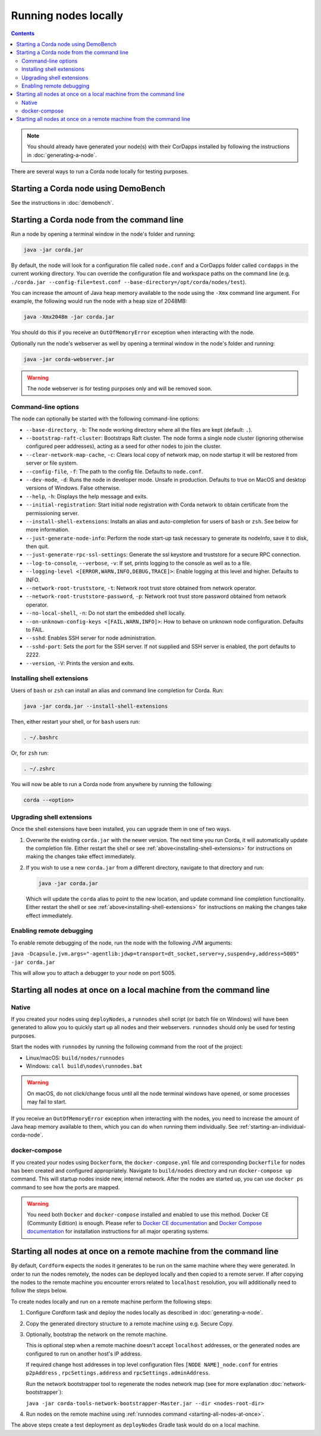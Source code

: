 Running nodes locally
=====================

.. contents::

.. note:: You should already have generated your node(s) with their CorDapps installed by following the instructions in
   :doc:`generating-a-node`.

There are several ways to run a Corda node locally for testing purposes.

Starting a Corda node using DemoBench
-------------------------------------
See the instructions in :doc:`demobench`.

.. _starting-an-individual-corda-node:

Starting a Corda node from the command line
-------------------------------------------
Run a node by opening a terminal window in the node's folder and running:

.. code-block:: shell

   java -jar corda.jar

By default, the node will look for a configuration file called ``node.conf`` and a CorDapps folder called ``cordapps``
in the current working directory. You can override the configuration file and workspace paths on the command line (e.g.
``./corda.jar --config-file=test.conf --base-directory=/opt/corda/nodes/test``).

You can increase the amount of Java heap memory available to the node using the ``-Xmx`` command line argument. For
example, the following would run the node with a heap size of 2048MB:

.. code-block:: shell

   java -Xmx2048m -jar corda.jar

You should do this if you receive an ``OutOfMemoryError`` exception when interacting with the node.

Optionally run the node's webserver as well by opening a terminal window in the node's folder and running:

.. code-block:: shell

   java -jar corda-webserver.jar

.. warning:: The node webserver is for testing purposes only and will be removed soon.

Command-line options
~~~~~~~~~~~~~~~~~~~~
The node can optionally be started with the following command-line options:

* ``--base-directory``, ``-b``: The node working directory where all the files are kept (default: ``.``).
* ``--bootstrap-raft-cluster``: Bootstraps Raft cluster. The node forms a single node cluster (ignoring otherwise configured peer 
  addresses), acting as a seed for other nodes to join the cluster.
* ``--clear-network-map-cache``, ``-c``: Clears local copy of network map, on node startup it will be restored from server or file system.
* ``--config-file``, ``-f``: The path to the config file. Defaults to ``node.conf``.
* ``--dev-mode``, ``-d``: Runs the node in developer mode. Unsafe in production. Defaults to true on MacOS and desktop versions of Windows. False otherwise.
* ``--help``, ``-h``: Displays the help message and exits.
* ``--initial-registration``: Start initial node registration with Corda network to obtain certificate from the permissioning 
  server.
* ``--install-shell-extensions``: Installs an alias and auto-completion for users of ``bash`` or ``zsh``. See below for more information.
* ``--just-generate-node-info``: Perform the node start-up task necessary to generate its nodeInfo, save it to disk, then 
  quit.
* ``--just-generate-rpc-ssl-settings``: Generate the ssl keystore and truststore for a secure RPC connection.
* ``--log-to-console``, ``--verbose``, ``-v``: If set, prints logging to the console as well as to a file.
* ``--logging-level <[ERROR,WARN,INFO,DEBUG,TRACE]>``: Enable logging at this level and higher. Defaults to INFO.
* ``--network-root-truststore``, ``-t``: Network root trust store obtained from network operator.
* ``--network-root-truststore-password``, ``-p``: Network root trust store password obtained from network operator.
* ``--no-local-shell``, ``-n``: Do not start the embedded shell locally.
* ``--on-unknown-config-keys <[FAIL,WARN,INFO]>``: How to behave on unknown node configuration. Defaults to FAIL.
* ``--sshd``: Enables SSH server for node administration.
* ``--sshd-port``: Sets the port for the SSH server. If not supplied and SSH server is enabled, the port defaults to 2222.
* ``--version``, ``-V``: Prints the version and exits.

.. _installing-shell-extensions:

Installing shell extensions
~~~~~~~~~~~~~~~~~~~~~~~~~~~

Users of ``bash`` or ``zsh`` can install an alias and command line completion for Corda. Run:

.. code-block:: shell

   java -jar corda.jar --install-shell-extensions

Then, either restart your shell, or for ``bash`` users run:

.. code-block:: shell

   . ~/.bashrc

Or, for ``zsh`` run:

.. code-block:: shell

   . ~/.zshrc

You will now be able to run a Corda node from anywhere by running the following:

.. code-block:: shell

   corda --<option>

Upgrading shell extensions
~~~~~~~~~~~~~~~~~~~~~~~~~~

Once the shell extensions have been installed, you can upgrade them in one of two ways.

1) Overwrite the existing ``corda.jar`` with the newer version. The next time you run Corda, it will automatically update
   the completion file. Either restart the shell or see :ref:`above<installing-shell-extensions>` for instructions
   on making the changes take effect immediately.
2) If you wish to use a new ``corda.jar`` from a different directory, navigate to that directory and run:

   .. code-block:: shell

      java -jar corda.jar

   Which will update the ``corda`` alias to point to the new location, and update command line completion functionality. Either
   restart the shell or see :ref:`above<installing-shell-extensions>` for instructions on making the changes take effect immediately.


.. _enabling-remote-debugging:

Enabling remote debugging
~~~~~~~~~~~~~~~~~~~~~~~~~
To enable remote debugging of the node, run the node with the following JVM arguments:

``java -Dcapsule.jvm.args="-agentlib:jdwp=transport=dt_socket,server=y,suspend=y,address=5005" -jar corda.jar``

This will allow you to attach a debugger to your node on port 5005.

Starting all nodes at once on a local machine from the command line
-------------------------------------------------------------------

.. _starting-all-nodes-at-once:

Native
~~~~~~
If you created your nodes using ``deployNodes``, a ``runnodes`` shell script (or batch file on Windows) will have been
generated to allow you to quickly start up all nodes and their webservers. ``runnodes`` should only be used for testing
purposes.

Start the nodes with ``runnodes`` by running the following command from the root of the project:

* Linux/macOS: ``build/nodes/runnodes``
* Windows: ``call build\nodes\runnodes.bat``

.. warning:: On macOS, do not click/change focus until all the node terminal windows have opened, or some processes may
   fail to start.

If you receive an ``OutOfMemoryError`` exception when interacting with the nodes, you need to increase the amount of
Java heap memory available to them, which you can do when running them individually. See
:ref:`starting-an-individual-corda-node`.

docker-compose
~~~~~~~~~~~~~~
If you created your nodes using ``Dockerform``, the ``docker-compose.yml`` file and corresponding ``Dockerfile`` for
nodes has been created and configured appropriately. Navigate to ``build/nodes`` directory and run ``docker-compose up``
command. This will startup nodes inside new, internal network.
After the nodes are started up, you can use ``docker ps`` command to see how the ports are mapped.

.. warning:: You need both ``Docker`` and ``docker-compose`` installed and enabled to use this method. Docker CE
   (Community Edition) is enough. Please refer to `Docker CE documentation <https://www.docker.com/community-edition>`_
   and `Docker Compose documentation <https://docs.docker.com/compose/install/>`_ for installation instructions for all
   major operating systems.

Starting all nodes at once on a remote machine from the command line
--------------------------------------------------------------------

By default, ``Cordform`` expects the nodes it generates to be run on the same machine where they were generated.
In order to run the nodes remotely, the nodes can be deployed locally and then copied to a remote server.
If after copying the nodes to the remote machine you encounter errors related to ``localhost`` resolution, you will additionally need to follow the steps below.

To create nodes locally and run on a remote machine perform the following steps:

1. Configure Cordform task and deploy the nodes locally as described in :doc:`generating-a-node`.

2. Copy the generated directory structure to a remote machine using e.g. Secure Copy.

3. Optionally, bootstrap the network on the remote machine.

   This is optional step when a remote machine doesn't accept ``localhost`` addresses, or the generated nodes are configured to run on another host's IP address.

   If required change host addresses in top level configuration files ``[NODE NAME]_node.conf`` for entries ``p2pAddress`` , ``rpcSettings.address`` and  ``rpcSettings.adminAddress``.

   Run the network bootstrapper tool to regenerate the nodes network map (see for more explanation :doc:`network-bootstrapper`):

   ``java -jar corda-tools-network-bootstrapper-Master.jar --dir <nodes-root-dir>``

4. Run nodes on the remote machine using :ref:`runnodes command <starting-all-nodes-at-once>`.

The above steps create a test deployment as ``deployNodes`` Gradle task would do on a local machine.
